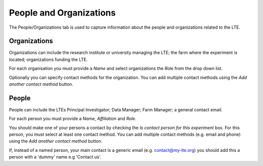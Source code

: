 ########################
People and Organizations
########################

The People/Organizations tab is used to capture information about the people and organizations related to the LTE.

Organizations
=============

Organizations can include the research institute or university managing the LTE; the farm where the experiment is located; organizations funding the LTE.

For each organisation you must provide a *Name* and select organizations the *Role* from the drop down list.

Optionally you can specify contact methods for the organization. You can add multiple contact methods using the *Add another contact method* button.

People
======

People can include the LTEs Principal Investigator; Data Manager; Farm Manager; a general contact email.

For each person you must provide a *Name*, *Affiliation* and *Role*.

You should make one of your persons a contact by checking the *Is contact person for this experiment* box. For this person, you must select at least one contact method. You can add multiple contact methods (e.g. email and phone) using the *Add another contact method* button.

If, instead of a named person, your main contact is a generic email (e.g. contact@my-lte.org) you should add this a person with a 'dummy' name e.g 'Contact us'.  

